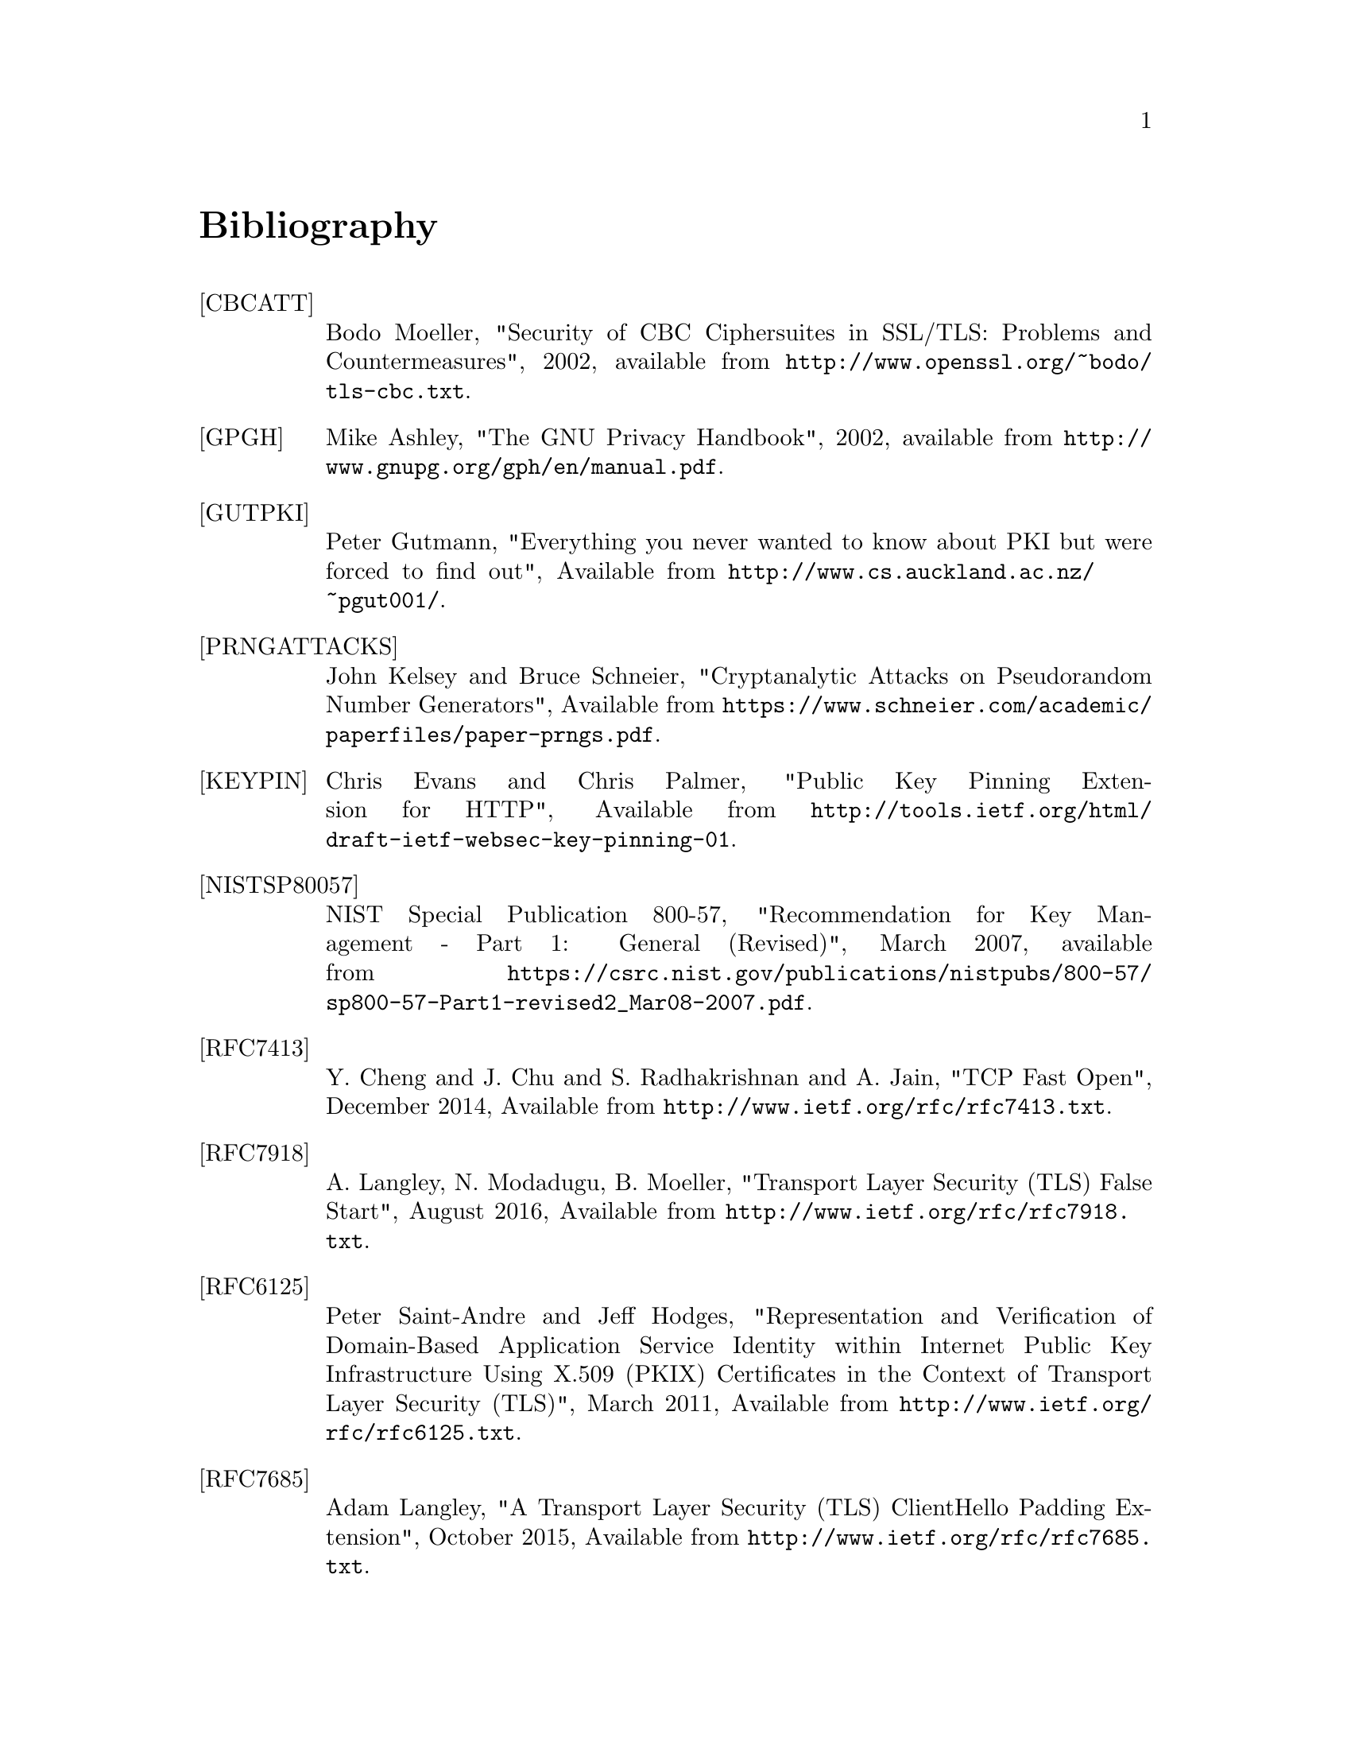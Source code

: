 @node Bibliography
@unnumbered Bibliography

@table @asis

@item @anchor{CBCATT}[CBCATT]
Bodo Moeller, "Security of CBC Ciphersuites in SSL/TLS: Problems and
Countermeasures", 2002, available from
@url{http://www.openssl.org/~bodo/tls-cbc.txt}.

@item @anchor{GPGH}[GPGH]
Mike Ashley, "The GNU Privacy Handbook", 2002, available from
@url{http://www.gnupg.org/gph/en/manual.pdf}.

@item @anchor{GUTPKI}[GUTPKI]
Peter Gutmann, "Everything you never wanted to know about PKI but were
forced to find out", Available from
@url{http://www.cs.auckland.ac.nz/~pgut001/}.

@item @anchor{PRNGATTACKS}[PRNGATTACKS]
John Kelsey and Bruce Schneier, "Cryptanalytic Attacks on Pseudorandom Number Generators",
Available from @url{https://www.schneier.com/academic/paperfiles/paper-prngs.pdf}.

@item @anchor{KEYPIN}[KEYPIN]
Chris Evans and Chris Palmer, "Public Key Pinning Extension for HTTP", 
Available from @url{http://tools.ietf.org/html/draft-ietf-websec-key-pinning-01}.

@item @anchor{NISTSP80057}[NISTSP80057]
NIST Special Publication 800-57, "Recommendation for Key Management -
Part 1: General (Revised)", March 2007, available from
@url{https://csrc.nist.gov/publications/nistpubs/800-57/sp800-57-Part1-revised2_Mar08-2007.pdf}.

@item @anchor{RFC7413}[RFC7413]
Y. Cheng and J. Chu and S. Radhakrishnan and A. Jain, "TCP Fast Open",
December 2014, Available from
@url{http://www.ietf.org/rfc/rfc7413.txt}.

@item @anchor{RFC7918}[RFC7918]
A. Langley, N. Modadugu, B. Moeller, "Transport Layer Security (TLS) False Start",
August 2016, Available from
@url{http://www.ietf.org/rfc/rfc7918.txt}.

@item @anchor{RFC6125}[RFC6125]
Peter Saint-Andre and Jeff Hodges, "Representation and Verification of Domain-Based Application Service Identity within Internet Public Key Infrastructure Using X.509 (PKIX) Certificates in the Context of Transport Layer Security (TLS)",
March 2011, Available from
@url{http://www.ietf.org/rfc/rfc6125.txt}.

@item @anchor{RFC7685}[RFC7685]
Adam Langley, "A Transport Layer Security (TLS) ClientHello Padding Extension",
October 2015, Available from
@url{http://www.ietf.org/rfc/rfc7685.txt}.

@item @anchor{RFC7613}[RFC7613]
Peter Saint-Andre and Alexey Melnikov, "Preparation, Enforcement, and Comparison of Internationalized Strings Representing Usernames and Passwords",
August 2015, Available from
@url{http://www.ietf.org/rfc/rfc7613.txt}.

@item @anchor{RFC2246}[RFC2246]
Tim Dierks and Christopher Allen, "The TLS Protocol Version 1.0",
January 1999, Available from
@url{http://www.ietf.org/rfc/rfc2246.txt}.

@item @anchor{RFC6083}[RFC6083]
M. Tuexen and R. Seggelmann and E. Rescorla, "Datagram Transport Layer Security (DTLS) for Stream Control Transmission Protocol (SCTP)",
January 2011, Available from
@url{http://www.ietf.org/rfc/rfc6083.txt}.

@item @anchor{RFC4418}[RFC4418]
Ted Krovetz, "UMAC: Message Authentication Code using Universal Hashing",
March 2006, Available from
@url{http://www.ietf.org/rfc/rfc4418.txt}.

@item @anchor{RFC4680}[RFC4680]
S. Santesson, "TLS Handshake Message for Supplemental Data",
September 2006, Available from
@url{http://www.ietf.org/rfc/rfc4680.txt}.

@item @anchor{RFC7633}[RFC7633]
P. Hallam-Baker, "X.509v3 Transport Layer Security (TLS) Feature Extension",
October 2015, Available from
@url{http://www.ietf.org/rfc/rfc7633.txt}.

@item @anchor{RFC7919}[RFC7919]
D. Gillmor, "Negotiated Finite Field Diffie-Hellman Ephemeral Parameters for Transport Layer Security (TLS)",
August 2016, Available from
@url{http://www.ietf.org/rfc/rfc7919.txt}.

@item @anchor{RFC4514}[RFC4514]
Kurt D.  Zeilenga, "Lightweight Directory Access Protocol (LDAP): String Representation of Distinguished Names",
June 2006, Available from
@url{http://www.ietf.org/rfc/rfc4513.txt}.

@item @anchor{RFC4346}[RFC4346]
Tim Dierks and Eric Rescorla, "The TLS Protocol Version 1.1", Match
2006, Available from @url{http://www.ietf.org/rfc/rfc4346.txt}.

@item @anchor{RFC4347}[RFC4347]
Eric Rescorla and Nagendra Modadugu, "Datagram Transport Layer Security", April
2006, Available from @url{http://www.ietf.org/rfc/rfc4347.txt}.

@item @anchor{RFC5246}[RFC5246]
Tim Dierks and Eric Rescorla, "The TLS Protocol Version 1.2", August
2008, Available from @url{http://www.ietf.org/rfc/rfc5246.txt}.

@item @anchor{RFC2440}[RFC2440]
Jon Callas, Lutz Donnerhacke, Hal Finney and Rodney Thayer, "OpenPGP
Message Format", November 1998, Available from
@url{http://www.ietf.org/rfc/rfc2440.txt}.

@item @anchor{RFC4880}[RFC4880]
Jon Callas, Lutz Donnerhacke, Hal Finney, David Shaw and Rodney
Thayer, "OpenPGP Message Format", November 2007, Available from
@url{http://www.ietf.org/rfc/rfc4880.txt}.

@item @anchor{RFC4211}[RFC4211]
J. Schaad, "Internet X.509 Public Key Infrastructure Certificate
Request Message Format (CRMF)", September 2005, Available from
@url{http://www.ietf.org/rfc/rfc4211.txt}.

@item @anchor{RFC2817}[RFC2817]
Rohit Khare and Scott Lawrence, "Upgrading to TLS Within HTTP/1.1",
May 2000, Available from @url{http://www.ietf.org/rfc/rfc2817.txt}

@item @anchor{RFC2818}[RFC2818]
Eric Rescorla, "HTTP Over TLS", May 2000, Available from
@url{http://www.ietf/rfc/rfc2818.txt}.

@item @anchor{RFC2945}[RFC2945]
Tom Wu, "The SRP Authentication and Key Exchange System", September
2000, Available from @url{http://www.ietf.org/rfc/rfc2945.txt}.

@item @anchor{RFC7301}[RFC7301]
S. Friedl, A. Popov, A. Langley, E. Stephan, "Transport Layer Security (TLS) Application-Layer Protocol Negotiation Extension",
July 2014, Available from @url{http://www.ietf.org/rfc/rfc7301.txt}.

@item @anchor{RFC2986}[RFC2986]
Magnus Nystrom and Burt Kaliski, "PKCS 10 v1.7: Certification Request
Syntax Specification", November 2000, Available from
@url{http://www.ietf.org/rfc/rfc2986.txt}.

@item @anchor{PKIX}[PKIX]
D. Cooper, S. Santesson, S. Farrel, S. Boeyen, R. Housley, W. Polk,
"Internet X.509 Public Key Infrastructure Certificate and Certificate
Revocation List (CRL) Profile", May 2008, available from
@url{http://www.ietf.org/rfc/rfc5280.txt}.

@item @anchor{RFC3749}[RFC3749]
Scott Hollenbeck, "Transport Layer Security Protocol Compression
Methods", May 2004, available from
@url{http://www.ietf.org/rfc/rfc3749.txt}.

@item @anchor{RFC3820}[RFC3820]
Steven Tuecke, Von Welch, Doug Engert, Laura Pearlman, and Mary
Thompson, "Internet X.509 Public Key Infrastructure (PKI) Proxy
Certificate Profile", June 2004, available from
@url{http://www.ietf.org/rfc/rfc3820}.

@item @anchor{RFC6520}[RFC6520]
R. Seggelmann, M. Tuexen, and M. Williams, "Transport Layer Security (TLS) and
Datagram Transport Layer Security (DTLS) Heartbeat Extension", February 2012, available from
@url{http://www.ietf.org/rfc/rfc6520}.


@item @anchor{RFC5746}[RFC5746]
E. Rescorla, M. Ray, S. Dispensa, and N. Oskov, "Transport Layer
Security (TLS) Renegotiation Indication Extension", February 2010,
available from @url{http://www.ietf.org/rfc/rfc5746}.

@item @anchor{RFC5280}[RFC5280]
D. Cooper, S. Santesson, S. Farrell, S. Boeyen, R. Housley, and
W. Polk, "Internet X.509 Public Key Infrastructure Certificate and
Certificate Revocation List (CRL) Profile", May 2008, available from
@url{http://www.ietf.org/rfc/rfc5280}.

@item @anchor{TLSTKT}[TLSTKT]
Joseph Salowey, Hao Zhou, Pasi Eronen, Hannes Tschofenig, "Transport
Layer Security (TLS) Session Resumption without Server-Side State",
January 2008, available from @url{http://www.ietf.org/rfc/rfc5077}.

@item @anchor{PKCS12}[PKCS12]
RSA Laboratories, "PKCS 12 v1.0: Personal Information Exchange
Syntax", June 1999, Available from @url{http://www.rsa.com}.

@item @anchor{PKCS11}[PKCS11]
RSA Laboratories, "PKCS #11 Base Functionality v2.30: Cryptoki – Draft 4",
July 2009, Available from @url{http://www.rsa.com}.

@item @anchor{RESCORLA}[RESCORLA]
Eric Rescorla, "SSL and TLS: Designing and Building Secure Systems",
2001

@item @anchor{SELKEY}[SELKEY]
Arjen Lenstra and Eric Verheul, "Selecting Cryptographic Key Sizes",
2003, available from @url{http://www.win.tue.nl/~klenstra/key.pdf}.

@item @anchor{SSL3}[SSL3]
Alan Freier, Philip Karlton and Paul Kocher, "The Secure Sockets Layer (SSL) Protocol Version 3.0",
August 2011, Available from @url{http://www.ietf.org/rfc/rfc6101.txt}.

@item @anchor{STEVENS}[STEVENS]
Richard Stevens, "UNIX Network Programming, Volume 1", Prentice Hall
PTR, January 1998

@item @anchor{TLSEXT}[TLSEXT]
Simon Blake-Wilson, Magnus Nystrom, David Hopwood, Jan Mikkelsen and
Tim Wright, "Transport Layer Security (TLS) Extensions", June 2003,
Available from @url{http://www.ietf.org/rfc/rfc3546.txt}.

@item @anchor{TLSPGP}[TLSPGP]
Nikos Mavrogiannopoulos, "Using OpenPGP keys for TLS authentication",
January 2011. Available from
@url{http://www.ietf.org/rfc/rfc6091.txt}.

@item @anchor{TLSSRP}[TLSSRP]
David Taylor, Trevor Perrin, Tom Wu and Nikos Mavrogiannopoulos,
"Using SRP for TLS Authentication", November 2007. Available from
@url{http://www.ietf.org/rfc/rfc5054.txt}.

@item @anchor{TLSPSK}[TLSPSK]
Pasi Eronen and Hannes Tschofenig, "Pre-shared key Ciphersuites for
TLS", December 2005, Available from
@url{http://www.ietf.org/rfc/rfc4279.txt}.

@item @anchor{TOMSRP}[TOMSRP]
Tom Wu, "The Stanford SRP Authentication Project", Available at
@url{http://srp.stanford.edu/}.

@item @anchor{WEGER}[WEGER]
Arjen Lenstra and Xiaoyun Wang and Benne de Weger, "Colliding X.509
Certificates", Cryptology ePrint Archive, Report 2005/067, Available
at @url{http://eprint.iacr.org/}.

@item @anchor{ECRYPT}[ECRYPT]
European Network of Excellence in Cryptology II, "ECRYPT II Yearly
Report on Algorithms and Keysizes (2009-2010)", Available
at @url{http://www.ecrypt.eu.org/documents/D.SPA.13.pdf}.

@item @anchor{RFC5056}[RFC5056]
N. Williams, "On the Use of Channel Bindings to Secure Channels",
November 2007, available from @url{http://www.ietf.org/rfc/rfc5056}.

@item @anchor{RFC5764}[RFC5764]
D. McGrew, E. Rescorla, "Datagram Transport Layer Security (DTLS) Extension to Establish Keys for the Secure Real-time Transport Protocol (SRTP)On the Use of Channel Bindings to Secure Channels",
May 2010, available from @url{http://www.ietf.org/rfc/rfc5764}.

@item @anchor{RFC5929}[RFC5929]
J. Altman, N. Williams, L. Zhu, "Channel Bindings for TLS", July 2010,
available from @url{http://www.ietf.org/rfc/rfc5929}.

@item @anchor{PKCS11URI}[PKCS11URI]
J. Pechanec, D. Moffat, "The PKCS#11 URI Scheme", April 2015,
available from @url{http://www.ietf.org/rfc/rfc7512}.

@item @anchor{TPMURI}[TPMURI]
C. Latze, N. Mavrogiannopoulos, "The TPMKEY URI Scheme", January 2013,
Work in progress, available from @url{http://tools.ietf.org/html/draft-mavrogiannopoulos-tpmuri-01}.

@item @anchor{ANDERSON}[ANDERSON]
R. J. Anderson, "Security Engineering: A Guide to Building Dependable Distributed Systems", 
John Wiley \& Sons, Inc., 2001.

@item @anchor{RFC4821}[RFC4821]
M. Mathis, J. Heffner, "Packetization Layer Path MTU Discovery", March 2007,
available from @url{http://www.ietf.org/rfc/rfc4821.txt}.

@item @anchor{RFC2560}[RFC2560]
M. Myers et al, "X.509 Internet Public Key Infrastructure Online
Certificate Status Protocol - OCSP", June 1999, Available from
@url{http://www.ietf.org/rfc/rfc2560.txt}.

@item @anchor{RIVESTCRL}[RIVESTCRL]
R. L. Rivest, "Can We Eliminate Certificate Revocation Lists?",
Proceedings of Financial Cryptography '98; Springer Lecture Notes in
Computer Science No. 1465 (Rafael Hirschfeld, ed.), February 1998),
pages 178--183, available from
@url{http://people.csail.mit.edu/rivest/Rivest-CanWeEliminateCertificateRevocationLists.pdf}.

@end table
